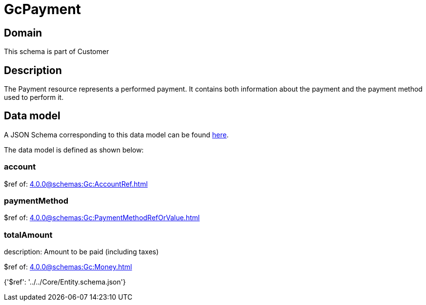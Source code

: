 = GcPayment

[#domain]
== Domain

This schema is part of Customer

[#description]
== Description

The Payment resource represents a performed payment. It contains both information about the payment and the payment method used to perform it.


[#data_model]
== Data model

A JSON Schema corresponding to this data model can be found https://tmforum.org[here].

The data model is defined as shown below:


=== account
$ref of: xref:4.0.0@schemas:Gc:AccountRef.adoc[]


=== paymentMethod
$ref of: xref:4.0.0@schemas:Gc:PaymentMethodRefOrValue.adoc[]


=== totalAmount
description: Amount to be paid (including taxes)

$ref of: xref:4.0.0@schemas:Gc:Money.adoc[]


{&#x27;$ref&#x27;: &#x27;../../Core/Entity.schema.json&#x27;}